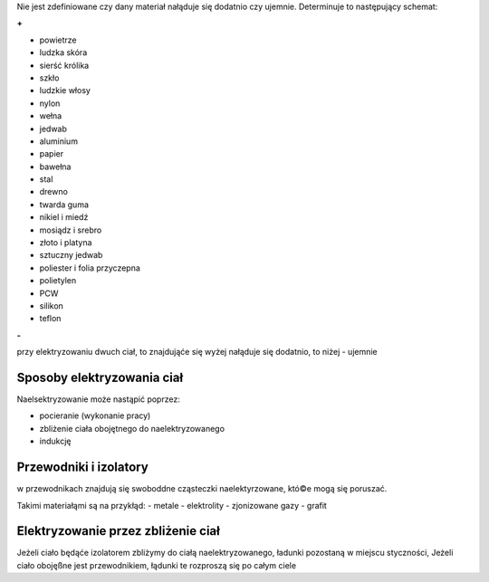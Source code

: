 Nie jest zdefiniowane czy dany materiał nałąduje się dodatnio
czy ujemnie. Determinuje to następujący schemat:

**+**

- powietrze
- ludzka skóra
- sierść królika
- szkło
- ludzkie włosy
- nylon
- wełna
- jedwab
- aluminium
- papier
- bawełna
- stal
- drewno
- twarda guma
- nikiel i miedź
- mosiądz i srebro
- złoto i platyna
- sztuczny jedwab
- poliester i folia przyczepna
- polietylen
- PCW
- silikon
- teflon

**-**

przy elektryzowaniu dwuch ciał, to znajdująće się wyżej nałąduje się dodatnio,
to niżej - ujemnie

Sposoby elektryzowania ciał
---------------------------

Naelsektryzowanie może nastąpić poprzez:

- pocieranie (wykonanie pracy)
- zbliżenie ciała obojętnego do naelektryzowanego
- indukcję

Przewodniki i izolatory
-----------------------

w przewodnikach znajdują się swoboddne cząsteczki naelektyrzowane,
któ©e mogą się poruszać.

Takimi materiałąmi są na przykłąd:
- metale
- elektrolity
- zjonizowane gazy
- grafit


Elektryzowanie przez zbliżenie ciał
-----------------------------------

Jeżeli ciało będąće izolatorem zbliżymy do ciałą naelektryzowanego,
ładunki pozostaną w miejscu styczności, Jeżeli ciało obojęßne jest
przewodnikiem, łądunki te rozproszą się po całym ciele

